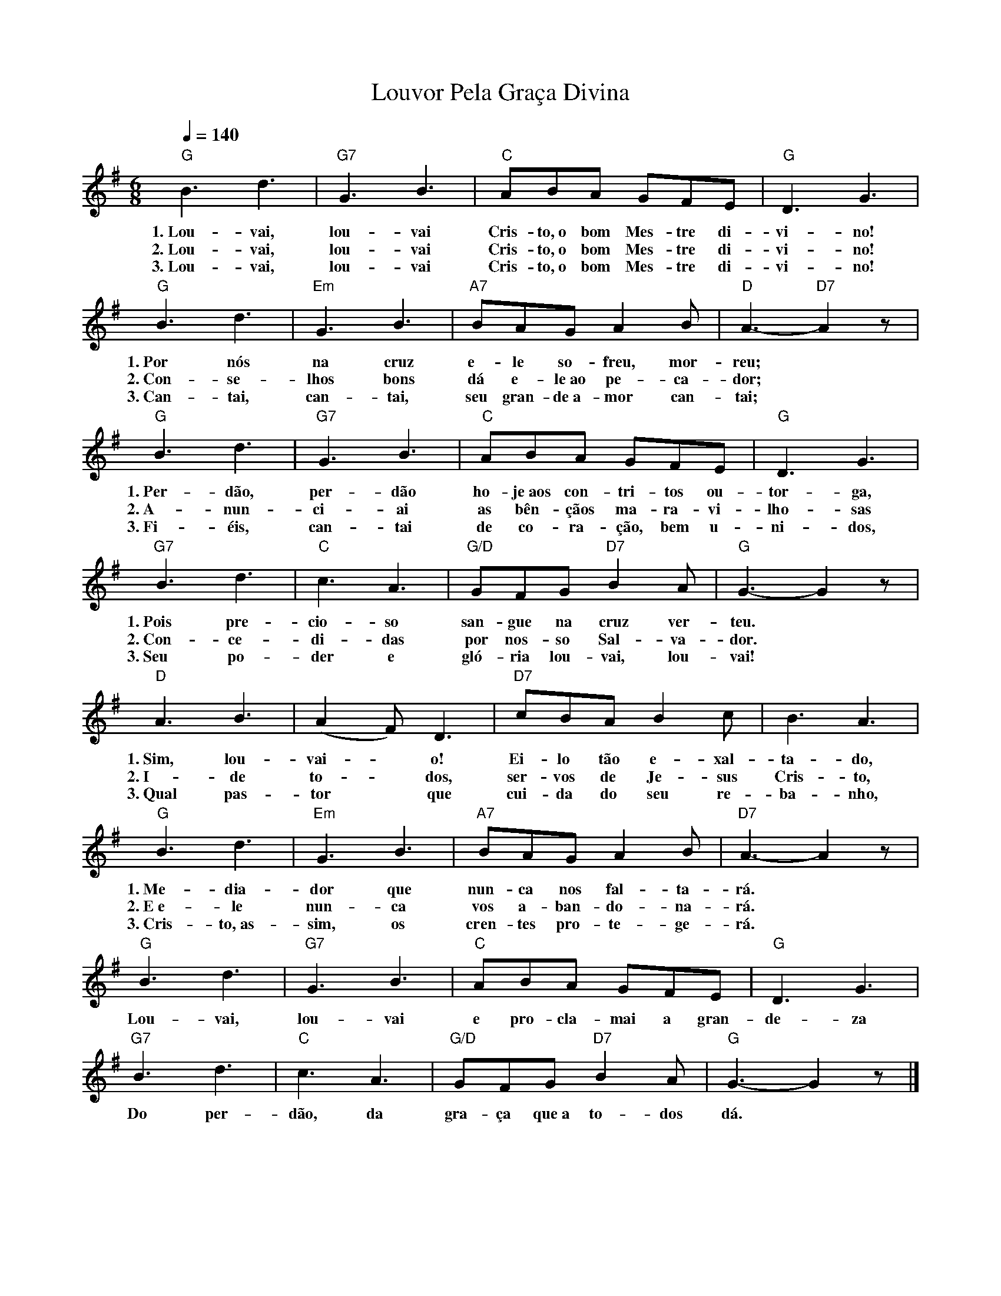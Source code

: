 X:041
T:Louvor Pela Graça Divina
M:6/8
L:1/8
K:G
V:S
Q:1/4=140
"G" B3 d3 | "G7" G3 B3 | "C" ABA GFE | "G" D3 G3 |
w:1.~Lou-vai, lou-vai Cris-to,~o bom Mes-tre di-vi-no!
w:2.~Lou-vai, lou-vai Cris-to,~o bom Mes-tre di-vi-no!
w:3.~Lou-vai, lou-vai Cris-to,~o bom Mes-tre di-vi-no!
"G" B3 d3 | "Em" G3 B3 | "A7" BAG A2 B | "D" A3- "D7" A2 z |
w:1.~Por nós na cruz e-le so-freu, mor-reu;
w:2.~Con-se-lhos bons dá e-le~ao pe-ca-dor;
w:3.~Can-tai, can-tai, seu gran-de~a-mor can-tai;
"G" B3 d3 | "G7" G3 B3 | "C" ABA GFE | "G" D3 G3 |
w:1.~Per-dão, per-dão ho-je~aos con-tri-tos ou-tor-ga,
w:2.~A-nun-ci-ai as bên-çãos ma-ra-vi-lho-sas
w:3.~Fi-éis, can-tai de co-ra-ção, bem u-ni-dos,
"G7" B3 d3 | "C" c3 A3 | "G/D" GFG "D7" B2 A | "G" G3- G2 z |
w:1.~Pois pre-cio-so san-gue na cruz ver-teu.
w:2.~Con-ce-di-das por nos-so Sal-va-dor.
w:3.~Seu po-der e gló-ria lou-vai, lou-vai!
"D" A3 B3 | (A2 F) D3 | "D7" cBA B2 c | B3 A3 |
w:1.~Sim, lou-vai- ~ o! Ei-lo tão e-xal-ta-do,
w:2.~I-de to- ~ dos, ser-vos de Je-sus Cris-to,
w:3.~Qual pas-tor ~ que cui-da do seu re-ba-nho,
"G" B3 d3 | "Em" G3 B3 | "A7" BAG A2 B | "D7" A3- A2 z |
w:1.~Me-dia-dor que nun-ca nos fal-ta-rá.
w:2.~E~e-le nun-ca vos a-ban-do-na-rá.
w:3.~Cris-to,~as-sim, os cren-tes pro-te-ge-rá.
"G" B3 d3 | "G7" G3 B3 | "C" ABA GFE | "G" D3 G3 |
w:Lou-vai, lou-vai e pro-cla-mai a gran-de-za
"G7" B3 d3 | "C" c3 A3 | "G/D" GFG "D7" B2 A | "G" G3- G2 z |]
w:Do per-dão, da gra-ça que~a to-dos dá.